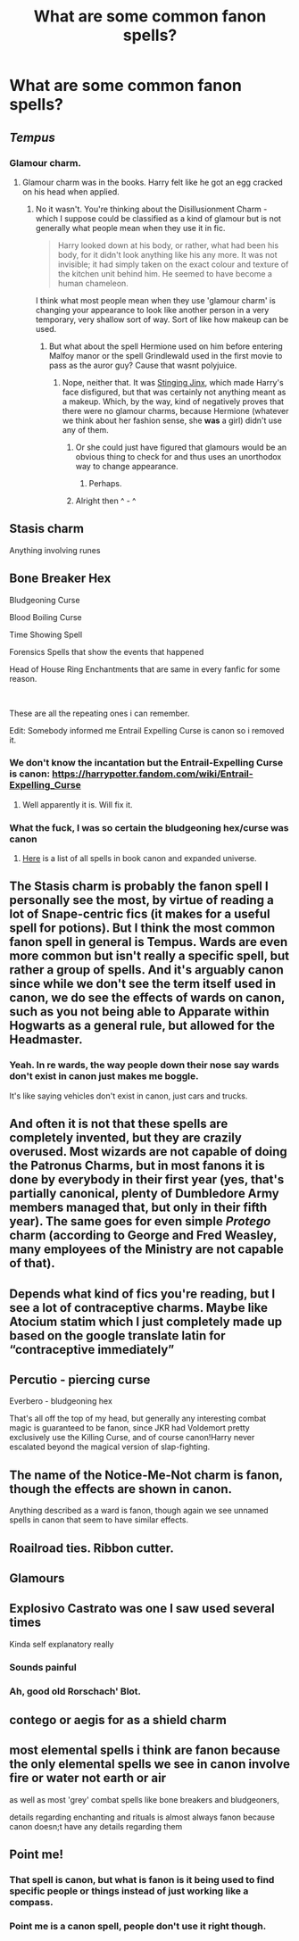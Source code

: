 #+TITLE: What are some common fanon spells?

* What are some common fanon spells?
:PROPERTIES:
:Author: billymaneiro
:Score: 22
:DateUnix: 1615735256.0
:DateShort: 2021-Mar-14
:FlairText: Discussion
:END:

** /Tempus/
:PROPERTIES:
:Author: ceplma
:Score: 58
:DateUnix: 1615735511.0
:DateShort: 2021-Mar-14
:END:

*** Glamour charm.
:PROPERTIES:
:Author: ceplma
:Score: 7
:DateUnix: 1615798796.0
:DateShort: 2021-Mar-15
:END:

**** Glamour charm was in the books. Harry felt like he got an egg cracked on his head when applied.
:PROPERTIES:
:Author: Zrackljk
:Score: 1
:DateUnix: 1615812149.0
:DateShort: 2021-Mar-15
:END:

***** No it wasn't. You're thinking about the Disillusionment Charm - which I suppose could be classified as a kind of glamour but is not generally what people mean when they use it in fic.

#+begin_quote
  Harry looked down at his body, or rather, what had been his body, for it didn't look anything like his any more. It was not invisible; it had simply taken on the exact colour and texture of the kitchen unit behind him. He seemed to have become a human chameleon.
#+end_quote

I think what most people mean when they use 'glamour charm' is changing your appearance to look like another person in a very temporary, very shallow sort of way. Sort of like how makeup can be used.
:PROPERTIES:
:Author: SerCoat
:Score: 11
:DateUnix: 1615813042.0
:DateShort: 2021-Mar-15
:END:

****** But what about the spell Hermione used on him before entering Malfoy manor or the spell Grindlewald used in the first movie to pass as the auror guy? Cause that wasnt polyjuice.
:PROPERTIES:
:Author: Zrackljk
:Score: 1
:DateUnix: 1615813191.0
:DateShort: 2021-Mar-15
:END:

******* Nope, neither that. It was [[https://harrypotter.fandom.com/wiki/Stinging_Jinx][Stinging Jinx]], which made Harry's face disfigured, but that was certainly not anything meant as a makeup. Which, by the way, kind of negatively proves that there were no glamour charms, because Hermione (whatever we think about her fashion sense, she *was* a girl) didn't use any of them.
:PROPERTIES:
:Author: ceplma
:Score: 9
:DateUnix: 1615815552.0
:DateShort: 2021-Mar-15
:END:

******** Or she could just have figured that glamours would be an obvious thing to check for and thus uses an unorthodox way to change appearance.
:PROPERTIES:
:Author: Fredrik1994
:Score: 5
:DateUnix: 1615855467.0
:DateShort: 2021-Mar-16
:END:

********* Perhaps.
:PROPERTIES:
:Author: ceplma
:Score: 1
:DateUnix: 1615879138.0
:DateShort: 2021-Mar-16
:END:


******** Alright then ^ - ^
:PROPERTIES:
:Author: Zrackljk
:Score: 1
:DateUnix: 1615818221.0
:DateShort: 2021-Mar-15
:END:


** Stasis charm

Anything involving runes
:PROPERTIES:
:Author: TheLetterJ0
:Score: 39
:DateUnix: 1615739912.0
:DateShort: 2021-Mar-14
:END:


** Bone Breaker Hex

Bludgeoning Curse

Blood Boiling Curse

Time Showing Spell

Forensics Spells that show the events that happened

Head of House Ring Enchantments that are same in every fanfic for some reason.

​

These are all the repeating ones i can remember.

Edit: Somebody informed me Entrail Expelling Curse is canon so i removed it.
:PROPERTIES:
:Score: 30
:DateUnix: 1615741538.0
:DateShort: 2021-Mar-14
:END:

*** We don't know the incantation but the Entrail-Expelling Curse is canon: [[https://harrypotter.fandom.com/wiki/Entrail-Expelling_Curse#:%7E:text=The%20Entrail%2DExpelling%20Curse%20][https://harrypotter.fandom.com/wiki/Entrail-Expelling_Curse]]
:PROPERTIES:
:Author: KonoCrowleyDa
:Score: 14
:DateUnix: 1615743984.0
:DateShort: 2021-Mar-14
:END:

**** Well apparently it is. Will fix it.
:PROPERTIES:
:Score: 12
:DateUnix: 1615744205.0
:DateShort: 2021-Mar-14
:END:


*** What the fuck, I was so certain the bludgeoning hex/curse was canon
:PROPERTIES:
:Author: MrMrRubic
:Score: 3
:DateUnix: 1615848554.0
:DateShort: 2021-Mar-16
:END:

**** [[https://harrypotter.fandom.com/wiki/List_of_spells][Here]] is a list of all spells in book canon and expanded universe.
:PROPERTIES:
:Score: 2
:DateUnix: 1615875283.0
:DateShort: 2021-Mar-16
:END:


** The Stasis charm is probably the fanon spell I personally see the most, by virtue of reading a lot of Snape-centric fics (it makes for a useful spell for potions). But I think the most common fanon spell in general is Tempus. Wards are even more common but isn't really a specific spell, but rather a group of spells. And it's arguably canon since while we don't see the term itself used in canon, we do see the effects of wards on canon, such as you not being able to Apparate within Hogwarts as a general rule, but allowed for the Headmaster.
:PROPERTIES:
:Author: Fredrik1994
:Score: 20
:DateUnix: 1615745020.0
:DateShort: 2021-Mar-14
:END:

*** Yeah. In re wards, the way people down their nose say wards don't exist in canon just makes me boggle.

It's like saying vehicles don't exist in canon, just cars and trucks.
:PROPERTIES:
:Author: Cyfric_G
:Score: 14
:DateUnix: 1615745531.0
:DateShort: 2021-Mar-14
:END:


** And often it is not that these spells are completely invented, but they are crazily overused. Most wizards are not capable of doing the Patronus Charms, but in most fanons it is done by everybody in their first year (yes, that's partially canonical, plenty of Dumbledore Army members managed that, but only in their fifth year). The same goes for even simple /Protego/ charm (according to George and Fred Weasley, many employees of the Ministry are not capable of that).
:PROPERTIES:
:Author: ceplma
:Score: 28
:DateUnix: 1615742692.0
:DateShort: 2021-Mar-14
:END:


** Depends what kind of fics you're reading, but I see a lot of contraceptive charms. Maybe like Atocium statim which I just completely made up based on the google translate latin for “contraceptive immediately”
:PROPERTIES:
:Author: hermioneish
:Score: 13
:DateUnix: 1615750963.0
:DateShort: 2021-Mar-14
:END:


** Percutio - piercing curse

Everbero - bludgeoning hex

That's all off the top of my head, but generally any interesting combat magic is guaranteed to be fanon, since JKR had Voldemort pretty exclusively use the Killing Curse, and of course canon!Harry never escalated beyond the magical version of slap-fighting.
:PROPERTIES:
:Score: 27
:DateUnix: 1615735811.0
:DateShort: 2021-Mar-14
:END:


** The name of the Notice-Me-Not charm is fanon, though the effects are shown in canon.

Anything described as a ward is fanon, though again we see unnamed spells in canon that seem to have similar effects.
:PROPERTIES:
:Author: Welfycat
:Score: 38
:DateUnix: 1615738405.0
:DateShort: 2021-Mar-14
:END:


** Roailroad ties. Ribbon cutter.
:PROPERTIES:
:Author: BasiliskHaunter
:Score: 8
:DateUnix: 1615745605.0
:DateShort: 2021-Mar-14
:END:


** Glamours
:PROPERTIES:
:Author: randomredditor12345
:Score: 9
:DateUnix: 1615767146.0
:DateShort: 2021-Mar-15
:END:


** Explosivo Castrato was one I saw used several times

Kinda self explanatory really
:PROPERTIES:
:Author: Corvidaeyn
:Score: 14
:DateUnix: 1615744736.0
:DateShort: 2021-Mar-14
:END:

*** Sounds painful
:PROPERTIES:
:Author: Holy_Hand_Grenadier
:Score: 6
:DateUnix: 1615745796.0
:DateShort: 2021-Mar-14
:END:


*** Ah, good old Rorschach' Blot.
:PROPERTIES:
:Author: barry922
:Score: 5
:DateUnix: 1615766350.0
:DateShort: 2021-Mar-15
:END:


** contego or aegis for as a shield charm
:PROPERTIES:
:Author: Dcharlus99
:Score: 3
:DateUnix: 1615736213.0
:DateShort: 2021-Mar-14
:END:


** most elemental spells i think are fanon because the only elemental spells we see in canon involve fire or water not earth or air

as well as most 'grey' combat spells like bone breakers and bludgeoners,

details regarding enchanting and rituals is almost always fanon because canon doesn;t have any details regarding them
:PROPERTIES:
:Author: Kingslayer629736
:Score: 3
:DateUnix: 1615955614.0
:DateShort: 2021-Mar-17
:END:


** Point me!
:PROPERTIES:
:Author: drainingdisposition
:Score: 10
:DateUnix: 1615737731.0
:DateShort: 2021-Mar-14
:END:

*** That spell is canon, but what is fanon is it being used to find specific people or things instead of just working like a compass.
:PROPERTIES:
:Author: Japanese_Lasagna
:Score: 31
:DateUnix: 1615738241.0
:DateShort: 2021-Mar-14
:END:


*** Point me is a canon spell, people don't use it right though.
:PROPERTIES:
:Author: Welfycat
:Score: 22
:DateUnix: 1615738279.0
:DateShort: 2021-Mar-14
:END:
